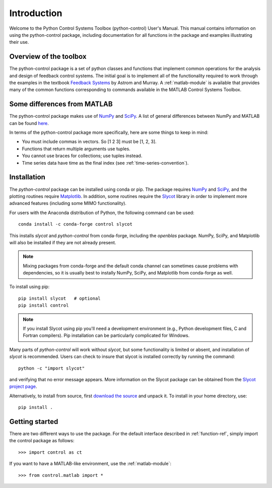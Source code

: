 ************
Introduction
************

Welcome to the Python Control Systems Toolbox (python-control) User's
Manual.  This manual contains information on using the python-control
package, including documentation for all functions in the package and
examples illustrating their use.

Overview of the toolbox
=======================

The python-control package is a set of python classes and functions that
implement common operations for the analysis and design of feedback control
systems.  The initial goal is to implement all of the functionality required
to work through the examples in the textbook `Feedback Systems
<http://fbsbook.org>`_ by Astrom and Murray. A :ref:`matlab-module` is
available that provides many of the common functions corresponding to
commands available in the MATLAB Control Systems Toolbox.

Some differences from MATLAB
============================
The python-control package makes use of `NumPy <http://www.numpy.org>`_ and
`SciPy <https://www.scipy.org>`_.  A list of general differences between
NumPy and MATLAB can be found `here
<https://docs.scipy.org/doc/numpy/user/numpy-for-matlab-users.html>`_.

In terms of the python-control package more specifically, here are
some things to keep in mind:

* You must include commas in vectors.  So [1 2 3] must be [1, 2, 3].
* Functions that return multiple arguments use tuples.  
* You cannot use braces for collections; use tuples instead.
* Time series data have time as the final index (see
  :ref:`time-series-convention`).

Installation
============

The `python-control` package can be installed using conda or pip.  The
package requires `NumPy`_ and `SciPy`_, and the plotting routines
require `Matplotlib <https://matplotlib.org>`_.  In addition, some
routines require the `Slycot
<https://github.com/python-control/Slycot>`_ library in order to
implement more advanced features (including some MIMO functionality).

For users with the Anaconda distribution of Python, the following
command can be used::

  conda install -c conda-forge control slycot

This installs `slycot` and `python-control` from conda-forge, including the
`openblas` package.  NumPy, SciPy, and Matplotlib will also be installed if
they are not already present.

.. note::
   Mixing packages from conda-forge and the default conda channel
   can sometimes cause problems with dependencies, so it is usually best to
   instally NumPy, SciPy, and Matplotlib from conda-forge as well.

To install using pip::

  pip install slycot   # optional
  pip install control

.. note::
   If you install Slycot using pip you'll need a development
   environment (e.g., Python development files, C and Fortran compilers).
   Pip installation can be particularly complicated for Windows.

Many parts of `python-control` will work without `slycot`, but some
functionality is limited or absent, and installation of `slycot` is
recommended. Users can check to insure that slycot is installed
correctly by running the command::

  python -c "import slycot"

and verifying that no error message appears. More information on the 
Slycot package can be obtained from the `Slycot project page
<https://github.com/python-control/Slycot>`_.

Alternatively, to install from source, first `download the source
<https://github.com/python-control/python-control/releases>`_ and unpack it.
To install in your home directory, use::

  pip install .

Getting started
===============

There are two different ways to use the package.  For the default interface
described in :ref:`function-ref`, simply import the control package as follows::

    >>> import control as ct

If you want to have a MATLAB-like environment, use the :ref:`matlab-module`::

    >>> from control.matlab import *
